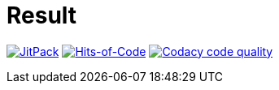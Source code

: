 = Result

image:https://jitpack.io/v/Lipen/kotlin-result.svg["JitPack", link="https://jitpack.io/#Lipen/kotlin-result"]
image:https://hitsofcode.com/github/Lipen/kotlin-result["Hits-of-Code", link="https://hitsofcode.com/view/github/Lipen/kotlin-result"]
image:https://api.codacy.com/project/badge/Grade/98d30a18193a4870801fbb4772910fba["Codacy code quality", link="https://www.codacy.com/app/Lipen/kotlin-result"]
